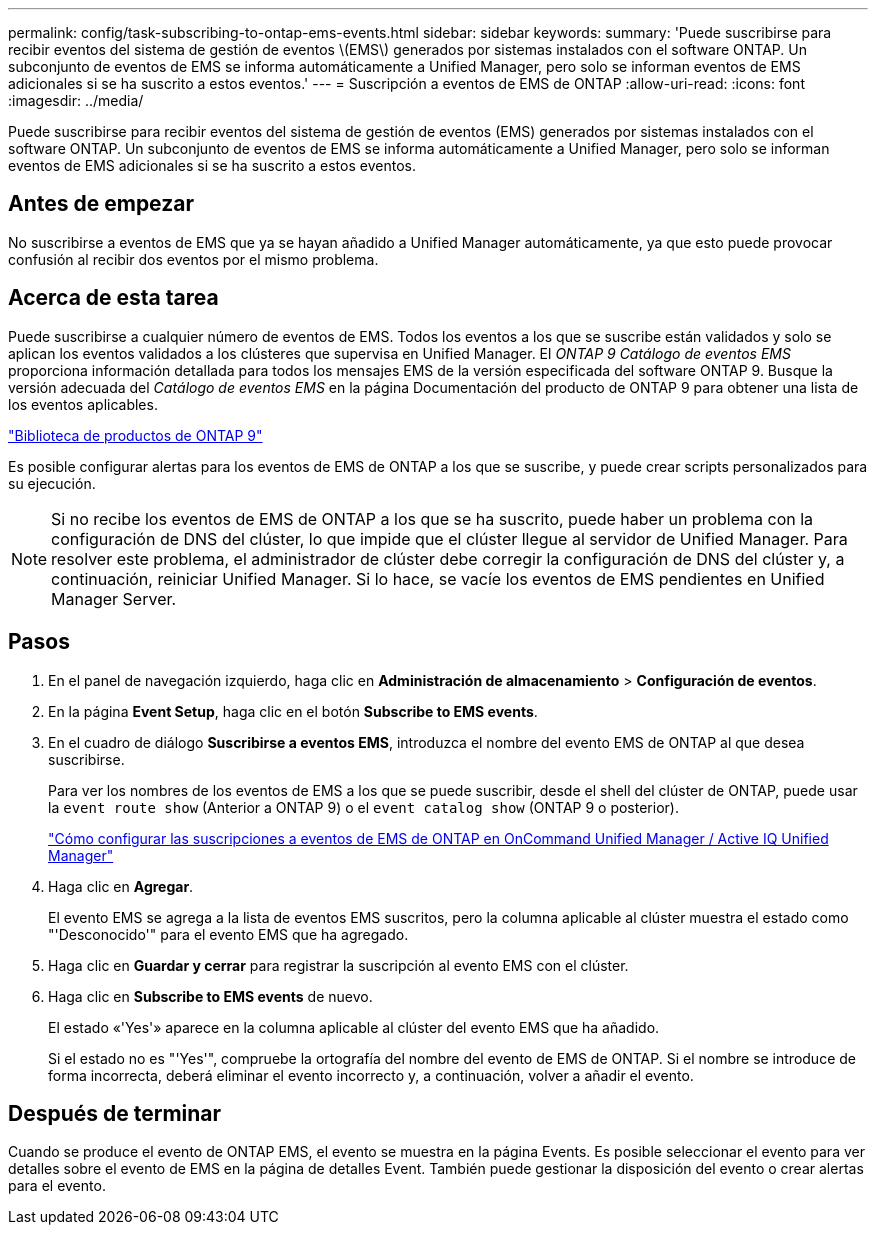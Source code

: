 ---
permalink: config/task-subscribing-to-ontap-ems-events.html 
sidebar: sidebar 
keywords:  
summary: 'Puede suscribirse para recibir eventos del sistema de gestión de eventos \(EMS\) generados por sistemas instalados con el software ONTAP. Un subconjunto de eventos de EMS se informa automáticamente a Unified Manager, pero solo se informan eventos de EMS adicionales si se ha suscrito a estos eventos.' 
---
= Suscripción a eventos de EMS de ONTAP
:allow-uri-read: 
:icons: font
:imagesdir: ../media/


[role="lead"]
Puede suscribirse para recibir eventos del sistema de gestión de eventos (EMS) generados por sistemas instalados con el software ONTAP. Un subconjunto de eventos de EMS se informa automáticamente a Unified Manager, pero solo se informan eventos de EMS adicionales si se ha suscrito a estos eventos.



== Antes de empezar

No suscribirse a eventos de EMS que ya se hayan añadido a Unified Manager automáticamente, ya que esto puede provocar confusión al recibir dos eventos por el mismo problema.



== Acerca de esta tarea

Puede suscribirse a cualquier número de eventos de EMS. Todos los eventos a los que se suscribe están validados y solo se aplican los eventos validados a los clústeres que supervisa en Unified Manager. El _ONTAP 9 Catálogo de eventos EMS_ proporciona información detallada para todos los mensajes EMS de la versión especificada del software ONTAP 9. Busque la versión adecuada del _Catálogo de eventos EMS_ en la página Documentación del producto de ONTAP 9 para obtener una lista de los eventos aplicables.

https://mysupport.netapp.com/documentation/productlibrary/index.html?productID=62286["Biblioteca de productos de ONTAP 9"]

Es posible configurar alertas para los eventos de EMS de ONTAP a los que se suscribe, y puede crear scripts personalizados para su ejecución.

[NOTE]
====
Si no recibe los eventos de EMS de ONTAP a los que se ha suscrito, puede haber un problema con la configuración de DNS del clúster, lo que impide que el clúster llegue al servidor de Unified Manager. Para resolver este problema, el administrador de clúster debe corregir la configuración de DNS del clúster y, a continuación, reiniciar Unified Manager. Si lo hace, se vacíe los eventos de EMS pendientes en Unified Manager Server.

====


== Pasos

. En el panel de navegación izquierdo, haga clic en *Administración de almacenamiento* > *Configuración de eventos*.
. En la página *Event Setup*, haga clic en el botón *Subscribe to EMS events*.
. En el cuadro de diálogo *Suscribirse a eventos EMS*, introduzca el nombre del evento EMS de ONTAP al que desea suscribirse.
+
Para ver los nombres de los eventos de EMS a los que se puede suscribir, desde el shell del clúster de ONTAP, puede usar la `event route show` (Anterior a ONTAP 9) o el `event catalog show` (ONTAP 9 o posterior).

+
https://kb.netapp.com/Advice_and_Troubleshooting/Data_Infrastructure_Management/OnCommand_Suite/How_to_configure_ONTAP_EMS_Event_Subscriptions_in_OnCommand_Unified_Manager_%2F%2F_Active_IQ_Unified_Manager["Cómo configurar las suscripciones a eventos de EMS de ONTAP en OnCommand Unified Manager / Active IQ Unified Manager"]

. Haga clic en *Agregar*.
+
El evento EMS se agrega a la lista de eventos EMS suscritos, pero la columna aplicable al clúster muestra el estado como "'Desconocido'" para el evento EMS que ha agregado.

. Haga clic en *Guardar y cerrar* para registrar la suscripción al evento EMS con el clúster.
. Haga clic en *Subscribe to EMS events* de nuevo.
+
El estado «'Yes'» aparece en la columna aplicable al clúster del evento EMS que ha añadido.

+
Si el estado no es "'Yes'", compruebe la ortografía del nombre del evento de EMS de ONTAP. Si el nombre se introduce de forma incorrecta, deberá eliminar el evento incorrecto y, a continuación, volver a añadir el evento.





== Después de terminar

Cuando se produce el evento de ONTAP EMS, el evento se muestra en la página Events. Es posible seleccionar el evento para ver detalles sobre el evento de EMS en la página de detalles Event. También puede gestionar la disposición del evento o crear alertas para el evento.
